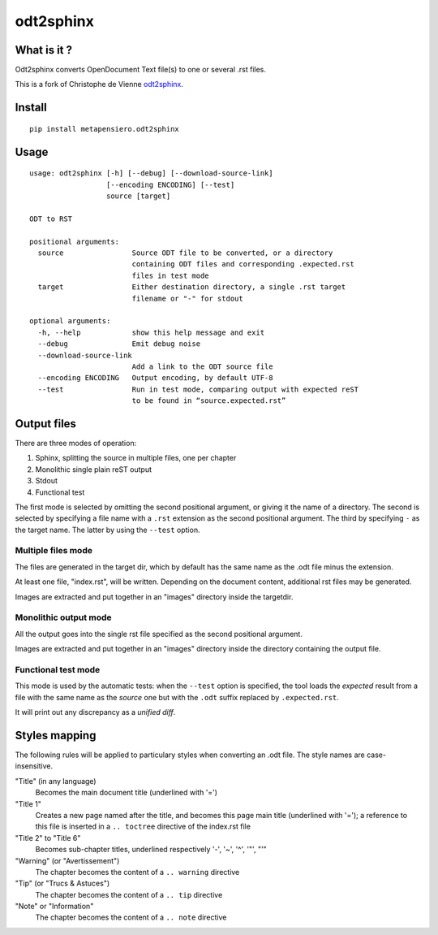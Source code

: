 odt2sphinx
==========

What is it ?
------------

Odt2sphinx converts OpenDocument Text file(s) to one or several .rst files.

This is a fork of Christophe de Vienne `odt2sphinx`__.

__ https://bitbucket.org/cdevienne/odt2sphinx

Install
-------

::

    pip install metapensiero.odt2sphinx


Usage
-----

::

    usage: odt2sphinx [-h] [--debug] [--download-source-link]
                      [--encoding ENCODING] [--test]
                      source [target]

    ODT to RST

    positional arguments:
      source                Source ODT file to be converted, or a directory
                            containing ODT files and corresponding .expected.rst
                            files in test mode
      target                Either destination directory, a single .rst target
                            filename or "-" for stdout

    optional arguments:
      -h, --help            show this help message and exit
      --debug               Emit debug noise
      --download-source-link
                            Add a link to the ODT source file
      --encoding ENCODING   Output encoding, by default UTF-8
      --test                Run in test mode, comparing output with expected reST
                            to be found in “source.expected.rst”

Output files
------------

There are three modes of operation:

1. Sphinx, splitting the source in multiple files, one per chapter
2. Monolithic single plain reST output
3. Stdout
4. Functional test

The first mode is selected by omitting the second positional argument, or giving it the name of
a directory. The second is selected by specifying a file name with a ``.rst`` extension as the
second positional argument. The third by specifying ``-`` as the target name. The latter by
using the ``--test`` option.

Multiple files mode
~~~~~~~~~~~~~~~~~~~

The files are generated in the target dir, which by default has the same name as the .odt file
minus the extension.

At least one file, "index.rst", will be written. Depending on the document content, additional
rst files may be generated.

Images are extracted and put together in an "images" directory inside the targetdir.

Monolithic output mode
~~~~~~~~~~~~~~~~~~~~~~

All the output goes into the single rst file specified as the second positional argument.

Images are extracted and put together in an "images" directory inside the directory containing
the output file.

Functional test mode
~~~~~~~~~~~~~~~~~~~~

This mode is used by the automatic tests: when the ``--test`` option is specified, the tool
loads the *expected* result from a file with the same name as the *source* one but with the
``.odt`` suffix replaced by ``.expected.rst``.

It will print out any discrepancy as a *unified diff*.

Styles mapping
--------------

The following rules will be applied to particulary styles when converting
an .odt file. The style names are case-insensitive.

"Title" (in any language)
   Becomes the main document title (underlined with '=')

"Title 1"
   Creates a new page named after the title, and becomes this page main title (underlined with
   '='); a reference to this file is inserted in a ``.. toctree`` directive of the index.rst
   file

"Title 2" to "Title 6"
   Becomes sub-chapter titles, underlined respectively '-', '~', '^', '"', "'"

"Warning" (or "Avertissement")
   The chapter becomes the content of a ``.. warning`` directive

"Tip" (or "Trucs & Astuces")
   The chapter becomes the content of a ``.. tip`` directive

"Note" or "Information"
   The chapter becomes the content of a ``.. note`` directive
